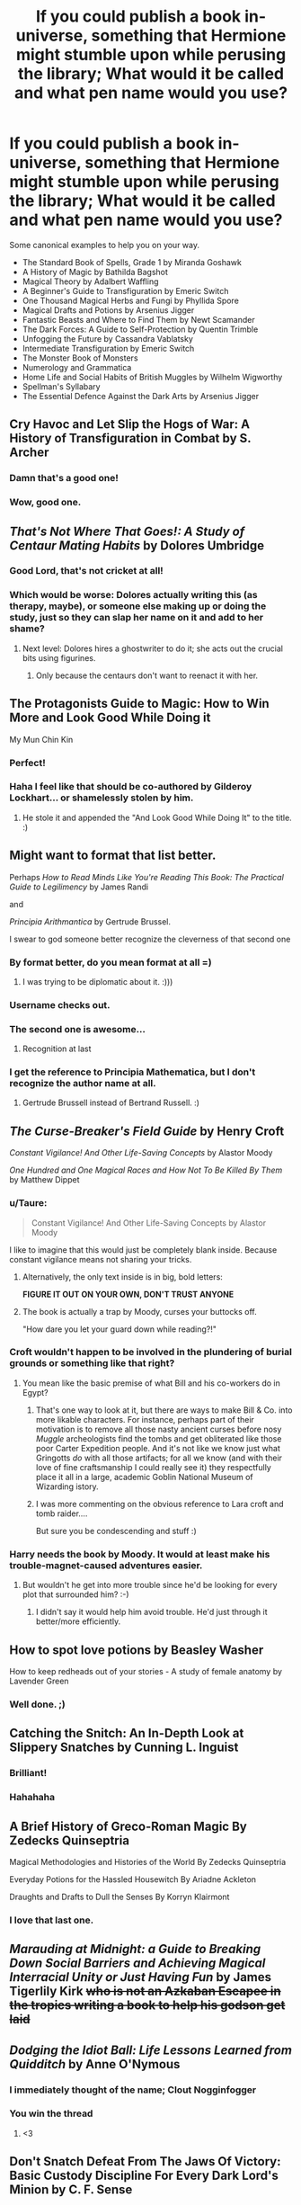 #+TITLE: If you could publish a book in-universe, something that Hermione might stumble upon while perusing the library; What would it be called and what pen name would you use?

* If you could publish a book in-universe, something that Hermione might stumble upon while perusing the library; What would it be called and what pen name would you use?
:PROPERTIES:
:Author: Faeriniel
:Score: 29
:DateUnix: 1524454482.0
:DateShort: 2018-Apr-23
:END:
Some canonical examples to help you on your way.

- The Standard Book of Spells, Grade 1 by Miranda Goshawk
- A History of Magic by Bathilda Bagshot
- Magical Theory by Adalbert Waffling
- A Beginner's Guide to Transfiguration by Emeric Switch
- One Thousand Magical Herbs and Fungi by Phyllida Spore
- Magical Drafts and Potions by Arsenius Jigger
- Fantastic Beasts and Where to Find Them by Newt Scamander
- The Dark Forces: A Guide to Self-Protection by Quentin Trimble
- Unfogging the Future by Cassandra Vablatsky
- Intermediate Transfiguration by Emeric Switch
- The Monster Book of Monsters
- Numerology and Grammatica
- Home Life and Social Habits of British Muggles by Wilhelm Wigworthy
- Spellman's Syllabary
- The Essential Defence Against the Dark Arts by Arsenius Jigger


** Cry Havoc and Let Slip the Hogs of War: A History of Transfiguration in Combat by S. Archer
:PROPERTIES:
:Author: yarglethatblargle
:Score: 60
:DateUnix: 1524457277.0
:DateShort: 2018-Apr-23
:END:

*** Damn that's a good one!
:PROPERTIES:
:Author: Faeriniel
:Score: 9
:DateUnix: 1524458325.0
:DateShort: 2018-Apr-23
:END:


*** Wow, good one.
:PROPERTIES:
:Author: MindForgedManacle
:Score: 3
:DateUnix: 1524459969.0
:DateShort: 2018-Apr-23
:END:


** /That's Not Where That Goes!: A Study of Centaur Mating Habits/ by Dolores Umbridge
:PROPERTIES:
:Author: FerusGrim
:Score: 43
:DateUnix: 1524468562.0
:DateShort: 2018-Apr-23
:END:

*** Good Lord, that's not cricket at all!
:PROPERTIES:
:Author: Faeriniel
:Score: 21
:DateUnix: 1524468988.0
:DateShort: 2018-Apr-23
:END:


*** Which would be worse: Dolores actually writing this (as therapy, maybe), or someone else making up or doing the study, just so they can slap her name on it and add to her shame?
:PROPERTIES:
:Author: Zenvarix
:Score: 11
:DateUnix: 1524477610.0
:DateShort: 2018-Apr-23
:END:

**** Next level: Dolores hires a ghostwriter to do it; she acts out the crucial bits using figurines.
:PROPERTIES:
:Author: MindForgedManacle
:Score: 3
:DateUnix: 1524501375.0
:DateShort: 2018-Apr-23
:END:

***** Only because the centaurs don't want to reenact it with her.
:PROPERTIES:
:Author: Zenvarix
:Score: 5
:DateUnix: 1524501562.0
:DateShort: 2018-Apr-23
:END:


** The Protagonists Guide to Magic: How to Win More and Look Good While Doing it

My Mun Chin Kin
:PROPERTIES:
:Author: Full-Paragon
:Score: 34
:DateUnix: 1524455575.0
:DateShort: 2018-Apr-23
:END:

*** Perfect!
:PROPERTIES:
:Author: Faeriniel
:Score: 6
:DateUnix: 1524456146.0
:DateShort: 2018-Apr-23
:END:


*** Haha I feel like that should be co-authored by Gilderoy Lockhart... or shamelessly stolen by him.
:PROPERTIES:
:Author: orangedarkchocolate
:Score: 2
:DateUnix: 1524496284.0
:DateShort: 2018-Apr-23
:END:

**** He stole it and appended the "And Look Good While Doing It" to the title. :)
:PROPERTIES:
:Author: MindForgedManacle
:Score: 6
:DateUnix: 1524511257.0
:DateShort: 2018-Apr-23
:END:


** Might want to format that list better.

Perhaps /How to Read Minds Like You're Reading This Book: The Practical Guide to Legilimency/ by James Randi

and

/Principia Arithmantica/ by Gertrude Brussel.

I swear to god someone better recognize the cleverness of that second one
:PROPERTIES:
:Author: MindForgedManacle
:Score: 25
:DateUnix: 1524457296.0
:DateShort: 2018-Apr-23
:END:

*** By format better, do you mean format at all =)
:PROPERTIES:
:Author: Faeriniel
:Score: 13
:DateUnix: 1524458289.0
:DateShort: 2018-Apr-23
:END:

**** I was trying to be diplomatic about it. :)))
:PROPERTIES:
:Author: MindForgedManacle
:Score: 10
:DateUnix: 1524458475.0
:DateShort: 2018-Apr-23
:END:


*** Username checks out.
:PROPERTIES:
:Author: KingPyroMage
:Score: 2
:DateUnix: 1524485179.0
:DateShort: 2018-Apr-23
:END:


*** The second one is awesome...
:PROPERTIES:
:Score: 2
:DateUnix: 1524488398.0
:DateShort: 2018-Apr-23
:END:

**** Recognition at last
:PROPERTIES:
:Author: MindForgedManacle
:Score: 2
:DateUnix: 1524501572.0
:DateShort: 2018-Apr-23
:END:


*** I get the reference to Principia Mathematica, but I don't recognize the author name at all.
:PROPERTIES:
:Author: ParanoidDrone
:Score: 2
:DateUnix: 1524509875.0
:DateShort: 2018-Apr-23
:END:

**** Gertrude Brussell instead of Bertrand Russell. :)
:PROPERTIES:
:Author: MindForgedManacle
:Score: 4
:DateUnix: 1524511152.0
:DateShort: 2018-Apr-23
:END:


** /The Curse-Breaker's Field Guide/ by Henry Croft

/Constant Vigilance! And Other Life-Saving Concepts/ by Alastor Moody

/One Hundred and One Magical Races and How Not To Be Killed By Them/ by Matthew Dippet
:PROPERTIES:
:Author: Jahoan
:Score: 19
:DateUnix: 1524465638.0
:DateShort: 2018-Apr-23
:END:

*** u/Taure:
#+begin_quote
  Constant Vigilance! And Other Life-Saving Concepts by Alastor Moody
#+end_quote

I like to imagine that this would just be completely blank inside. Because constant vigilance means not sharing your tricks.
:PROPERTIES:
:Author: Taure
:Score: 7
:DateUnix: 1524510407.0
:DateShort: 2018-Apr-23
:END:

**** Alternatively, the only text inside is in big, bold letters:

*FIGURE IT OUT ON YOUR OWN, DON'T TRUST ANYONE*
:PROPERTIES:
:Author: Jahoan
:Score: 7
:DateUnix: 1524510803.0
:DateShort: 2018-Apr-23
:END:


**** The book is actually a trap by Moody, curses your buttocks off.

"How dare you let your guard down while reading?!"
:PROPERTIES:
:Author: MindForgedManacle
:Score: 6
:DateUnix: 1524511424.0
:DateShort: 2018-Apr-23
:END:


*** Croft wouldn't happen to be involved in the plundering of burial grounds or something like that right?
:PROPERTIES:
:Author: BiomassDenial
:Score: 7
:DateUnix: 1524471664.0
:DateShort: 2018-Apr-23
:END:

**** You mean like the basic premise of what Bill and his co-workers do in Egypt?
:PROPERTIES:
:Author: Zenvarix
:Score: 3
:DateUnix: 1524477731.0
:DateShort: 2018-Apr-23
:END:

***** That's one way to look at it, but there are ways to make Bill & Co. into more likable characters. For instance, perhaps part of their motivation is to remove all those nasty ancient curses before nosy /Muggle/ archeologists find the tombs and get obliterated like those poor Carter Expedition people. And it's not like we know just what Gringotts /do/ with all those artifacts; for all we know (and with their love of fine craftsmanship I could really see it) they respectfully place it all in a large, academic Goblin National Museum of Wizarding istory.
:PROPERTIES:
:Author: Achille-Talon
:Score: 2
:DateUnix: 1524501831.0
:DateShort: 2018-Apr-23
:END:


***** I was more commenting on the obvious reference to Lara croft and tomb raider....

But sure you be condescending and stuff :)
:PROPERTIES:
:Author: BiomassDenial
:Score: 1
:DateUnix: 1524501712.0
:DateShort: 2018-Apr-23
:END:


*** Harry needs the book by Moody. It would at least make his trouble-magnet-caused adventures easier.
:PROPERTIES:
:Author: Zenvarix
:Score: 1
:DateUnix: 1524477820.0
:DateShort: 2018-Apr-23
:END:

**** But wouldn't he get into more trouble since he'd be looking for every plot that surrounded him? :-)
:PROPERTIES:
:Author: MindForgedManacle
:Score: 2
:DateUnix: 1524491984.0
:DateShort: 2018-Apr-23
:END:

***** I didn't say it would help him avoid trouble. He'd just through it better/more efficiently.
:PROPERTIES:
:Author: Zenvarix
:Score: 2
:DateUnix: 1524496253.0
:DateShort: 2018-Apr-23
:END:


** How to spot love potions by Beasley Washer

How to keep redheads out of your stories - A study of female anatomy by Lavender Green
:PROPERTIES:
:Author: Hellstrike
:Score: 19
:DateUnix: 1524473184.0
:DateShort: 2018-Apr-23
:END:

*** Well done. ;)
:PROPERTIES:
:Author: MindForgedManacle
:Score: 2
:DateUnix: 1524513522.0
:DateShort: 2018-Apr-24
:END:


** Catching the Snitch: An In-Depth Look at Slippery Snatches by Cunning L. Inguist
:PROPERTIES:
:Author: AnarkoStalinist
:Score: 18
:DateUnix: 1524488998.0
:DateShort: 2018-Apr-23
:END:

*** Brilliant!
:PROPERTIES:
:Author: Faeriniel
:Score: 3
:DateUnix: 1524489408.0
:DateShort: 2018-Apr-23
:END:


*** Hahahaha
:PROPERTIES:
:Author: MindForgedManacle
:Score: 1
:DateUnix: 1524501474.0
:DateShort: 2018-Apr-23
:END:


** A Brief History of Greco-Roman Magic By Zedecks Quinseptria

Magical Methodologies and Histories of the World By Zedecks Quinseptria

Everyday Potions for the Hassled Housewitch By Ariadne Ackleton

Draughts and Drafts to Dull the Senses By Korryn Klairmont
:PROPERTIES:
:Author: Kingsonne
:Score: 15
:DateUnix: 1524456643.0
:DateShort: 2018-Apr-23
:END:

*** I love that last one.
:PROPERTIES:
:Author: Faeriniel
:Score: 2
:DateUnix: 1524456762.0
:DateShort: 2018-Apr-23
:END:


** /Marauding at Midnight: a Guide to Breaking Down Social Barriers and Achieving Magical Interracial Unity or Just Having Fun/ by James Tigerlily Kirk +who is not an Azkaban Escapee in the tropics writing a book to help his godson get laid+
:PROPERTIES:
:Author: Zenvarix
:Score: 13
:DateUnix: 1524478554.0
:DateShort: 2018-Apr-23
:END:


** /Dodging the Idiot Ball: Life Lessons Learned from Quidditch/ by Anne O'Nymous
:PROPERTIES:
:Score: 10
:DateUnix: 1524484787.0
:DateShort: 2018-Apr-23
:END:

*** I immediately thought of the name; Clout Nogginfogger
:PROPERTIES:
:Author: Faeriniel
:Score: 7
:DateUnix: 1524485209.0
:DateShort: 2018-Apr-23
:END:


*** You win the thread
:PROPERTIES:
:Author: MindForgedManacle
:Score: 2
:DateUnix: 1524501440.0
:DateShort: 2018-Apr-23
:END:

**** <3
:PROPERTIES:
:Score: 2
:DateUnix: 1524501810.0
:DateShort: 2018-Apr-23
:END:


** Don't Snatch Defeat From The Jaws Of Victory: Basic Custody Discipline For Every Dark Lord's Minion by C. F. Sense

Found in the library with neither date stamps nor evidence of having been read by anyone, ever. And so Our Heroes live past the first half of DH considerably against the merits of the matter.
:PROPERTIES:
:Author: ConsiderableHat
:Score: 7
:DateUnix: 1524479874.0
:DateShort: 2018-Apr-23
:END:


** /Dealing with Manipulative Old Coots and Winning Gringotts' Favor for Young Independant Lords/ by Lord Cater-Bones-Delacour-Emrys.
:PROPERTIES:
:Author: fflai
:Score: 4
:DateUnix: 1524496753.0
:DateShort: 2018-Apr-23
:END:

*** Hey, fflai, just a quick heads-up:\\
*independant* is actually spelled *independent*. You can remember it by *ends with -ent*.\\
Have a nice day!

^{^{^{^{The}}}} ^{^{^{^{parent}}}} ^{^{^{^{commenter}}}} ^{^{^{^{can}}}} ^{^{^{^{reply}}}} ^{^{^{^{with}}}} ^{^{^{^{'delete'}}}} ^{^{^{^{to}}}} ^{^{^{^{delete}}}} ^{^{^{^{this}}}} ^{^{^{^{comment.}}}}
:PROPERTIES:
:Author: CommonMisspellingBot
:Score: -2
:DateUnix: 1524496757.0
:DateShort: 2018-Apr-23
:END:

**** delete
:PROPERTIES:
:Author: fflai
:Score: 2
:DateUnix: 1524497314.0
:DateShort: 2018-Apr-23
:END:


** Horcruxes: Dark lords' secret to survive being pulverized to nothingness by their one year old victims by Marvolo T. Riddle.\\
Following the money: A complete investigation of the networks of influence within the British Ministry of Magic since the fall of Voldemort, their ties to the Press, their assets in the Wizzengamot by Altum Faucium.\\
Spatial Manipulation in combat: In Soviet Russia spells dodge you by some Russian.
:PROPERTIES:
:Author: AnIndividualist
:Score: 9
:DateUnix: 1524471981.0
:DateShort: 2018-Apr-23
:END:

*** Spatial Manipulation in combat, Chapter 8: In Soviet Russia enemies curse themselves.
:PROPERTIES:
:Author: Zenvarix
:Score: 4
:DateUnix: 1524477996.0
:DateShort: 2018-Apr-23
:END:


*** The Time Hicker Guide: Infinite calculation power, simulating prescience with successive jumps and other abuses for the modern time wizard by Baktu Paast.\\
So you wanna open an account in Gringotts: a guide through the major pitfalls of Goblin Law in 56 tomes by Gobzor Avvyl.\\
The Imperius Defense by Lysius Malfay.
:PROPERTIES:
:Author: AnIndividualist
:Score: 2
:DateUnix: 1524483047.0
:DateShort: 2018-Apr-23
:END:


** Stones and Time: A Study of Immortality by N. Flamel

The Rot of Magic: The Effects of Dark Magic on the Mind by S. Noctern

Elemental Magic: A History of the Druids by T. Greenleaf

Draugr: A History of Necromancy by Unknown
:PROPERTIES:
:Author: WanderingRanger01
:Score: 3
:DateUnix: 1524482408.0
:DateShort: 2018-Apr-23
:END:


** I've been working on a HP fic for a few months now and am introducing some new textbooks. I can easily see Hermione picking these up and reading them:

- Astronomy: /A Survey of the Heavens/ by Sete Bluege Lodol\\
- Care of Magical Creatures: /The Monster Book of Monsters/ and /The Monsterphobe's Book of Less Monstrous Monsters/ by Clete Tarragon
- Muggle Studies: /A World Apart: Exploring the Muggle Way of Life/ by Sunny Burton

I also have some non-textbook books that will appear. I'm only including the non-plot-related ones:\\
- /The Innate Famliar/ by Joleen Warton\\
- /Hell-Broth Boils/ by Ceit Hamet
:PROPERTIES:
:Author: LittleDinghy
:Score: 5
:DateUnix: 1524485037.0
:DateShort: 2018-Apr-23
:END:


** */Little-Known Magical Loopholes/* /And How To Exploit Them/, by Sybelius Ockham
:PROPERTIES:
:Author: Achille-Talon
:Score: 6
:DateUnix: 1524501395.0
:DateShort: 2018-Apr-23
:END:


** */The Encyclopedia of Sentient Magical Beings/* /and a Discourse on the Rights they Deserve/, by Professor Gresiv
:PROPERTIES:
:Author: Achille-Talon
:Score: 5
:DateUnix: 1524501512.0
:DateShort: 2018-Apr-23
:END:


** */The Illustrated Parseltongue Dictionary/* by Norton J. Sayre (/includes a pronunciation guide!/)
:PROPERTIES:
:Author: Achille-Talon
:Score: 2
:DateUnix: 1524501599.0
:DateShort: 2018-Apr-23
:END:


** /Breaking the Glass Ceiling and Other Applications of the Defenestration Curse/ by Austin Tashuss

/Advanced Healing: Lost Limbs and Other Flesh Wounds/ by Arthur Black & Justin Knight

/Butterstorm: A History of Repurposed Cooking Spells/ by Laktos N. Tolleranz
:PROPERTIES:
:Author: PixelKind
:Score: 3
:DateUnix: 1524505083.0
:DateShort: 2018-Apr-23
:END:


** 101 bizarre uses for common spells! By Jack Goldstein and Deliah Dewburry.
:PROPERTIES:
:Author: zombieqatz
:Score: 4
:DateUnix: 1524552744.0
:DateShort: 2018-Apr-24
:END:


** Managing Mischief by Upton O. Goode
:PROPERTIES:
:Author: Murphy540
:Score: 7
:DateUnix: 1524473259.0
:DateShort: 2018-Apr-23
:END:


** Why I Moan by Moaning Myrtle.

The Headless Hunt by Sir Nicholas de Mimsy-Porpington.
:PROPERTIES:
:Author: unparagonedpaladin
:Score: 3
:DateUnix: 1524543212.0
:DateShort: 2018-Apr-24
:END:


** /'Don't Trust Books, or: How I learned to Stop Parroting Books and Realized Authors Lie'/ by Hermy Jane Puckle
:PROPERTIES:
:Author: Wolfman217v666
:Score: 3
:DateUnix: 1524571683.0
:DateShort: 2018-Apr-24
:END:


** 101 Ways to combat Voldemort's Idiocy by K.R. Jowling
:PROPERTIES:
:Author: Arsenal_49_Spurs_0
:Score: 7
:DateUnix: 1524465431.0
:DateShort: 2018-Apr-23
:END:


** /Fantastic Beasts and Where to Kill Them/ by Scewt Namander
:PROPERTIES:
:Author: Krististrasza
:Score: 2
:DateUnix: 1524479544.0
:DateShort: 2018-Apr-23
:END:


** Understanding the Magical Community in Britain for Muggles by Heineiy Manger
:PROPERTIES:
:Author: OV1C
:Score: 2
:DateUnix: 1524493984.0
:DateShort: 2018-Apr-23
:END:


** The Grand Symphony by Adrian & Constantine Carlisle

Why Witches Should Wait by Tipper +Twistbritches+ Twilliger
:PROPERTIES:
:Author: wordhammer
:Score: 2
:DateUnix: 1524514984.0
:DateShort: 2018-Apr-24
:END:


** A Catalogue of Objects and Artefacts Most Curious and Vile, by Arthur Bexley.
:PROPERTIES:
:Author: Flyboy240
:Score: 1
:DateUnix: 1524538777.0
:DateShort: 2018-Apr-24
:END:
